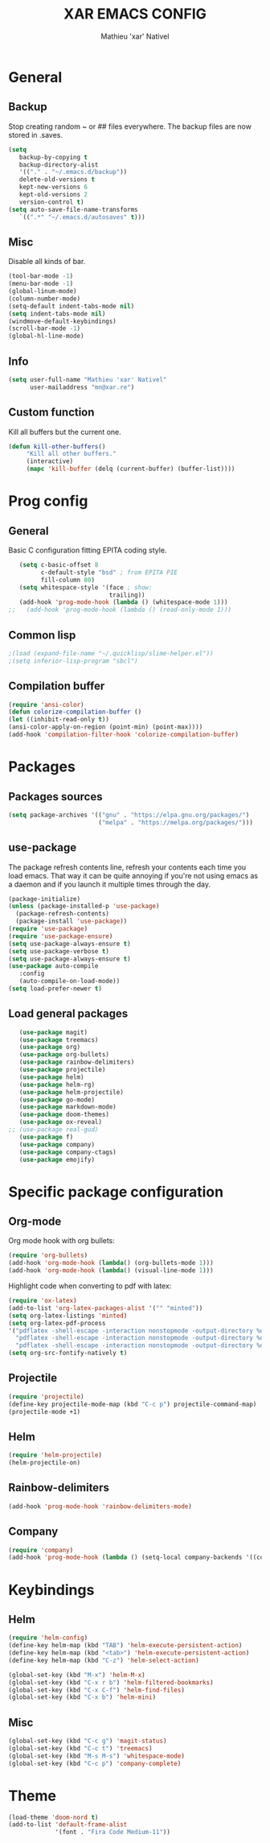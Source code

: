 #+TITLE: XAR EMACS CONFIG
#+AUTHOR: Mathieu 'xar' Nativel
#+EMAIL: mathieu.nativel@lse.epita.fr

* General
** Backup
   Stop creating random ~ or ## files everywhere.
   The backup files are now stored in .saves.
   #+BEGIN_SRC emacs-lisp
   (setq
      backup-by-copying t
      backup-directory-alist
      '(("." . "~/.emacs.d/backup"))
      delete-old-versions t
      kept-new-versions 6
      kept-old-versions 2
      version-control t)
   (setq auto-save-file-name-transforms
      `((".*" "~/.emacs.d/autosaves" t)))
   #+END_SRC
** Misc
   Disable all kinds of bar.
  #+BEGIN_SRC emacs-lisp
  (tool-bar-mode -1)
  (menu-bar-mode -1)
  (global-linum-mode)
  (column-number-mode)
  (setq-default indent-tabs-mode nil)
  (setq indent-tabs-mode nil)
  (windmove-default-keybindings)
  (scroll-bar-mode -1)
  (global-hl-line-mode)
  #+END_SRC
** Info
   #+BEGIN_SRC emacs-lisp
   (setq user-full-name "Mathieu 'xar' Nativel"
         user-mailaddress "mn@xar.re")
   #+END_SRC
** Custom function
   Kill all buffers but the current one.
   #+BEGIN_SRC emacs-lisp
   (defun kill-other-buffers()
        "Kill all other buffers."
        (interactive)
        (mapc 'kill-buffer (delq (current-buffer) (buffer-list))))
   #+END_SRC
* Prog config
** General
   Basic C configuration fitting EPITA coding style.
   #+BEGIN_SRC emacs-lisp
   (setq c-basic-offset 8
         c-default-style "bsd" ; from EPITA PIE
         fill-column 80)
   (setq whitespace-style '(face ; show:
                            trailing))
   (add-hook 'prog-mode-hook (lambda () (whitespace-mode 1)))
;;   (add-hook 'prog-mode-hook (lambda () (read-only-mode 1)))
   #+END_SRC
** Common lisp
   #+BEGIN_SRC emacs-lisp
   ;(load (expand-file-name "~/.quicklisp/slime-helper.el"))
   ;(setq inferior-lisp-program "sbcl")
   #+END_SRC
** Compilation buffer
   #+BEGIN_SRC emacs-lisp
   (require 'ansi-color)
   (defun colorize-compilation-buffer ()
   (let ((inhibit-read-only t))
   (ansi-color-apply-on-region (point-min) (point-max))))
   (add-hook 'compilation-filter-hook 'colorize-compilation-buffer)
   #+END_SRC
* Packages
** Packages sources
   #+BEGIN_SRC emacs-lisp
   (setq package-archives '(("gnu" . "https://elpa.gnu.org/packages/")
                            ("melpa" . "https://melpa.org/packages/")))
   #+END_SRC
** use-package
   The package refresh contents line, refresh your contents each time you load emacs.
   That way it can be quite annoying if you're not using emacs as a daemon and if you launch it multiple times through the day.
   #+BEGIN_SRC emacs-lisp
   (package-initialize)
   (unless (package-installed-p 'use-package)
     (package-refresh-contents)
     (package-install 'use-package))
   (require 'use-package)
   (require 'use-package-ensure)
   (setq use-package-always-ensure t)
   (setq use-package-verbose t)
   (setq use-package-always-ensure t)
   (use-package auto-compile
      :config
      (auto-compile-on-load-mode))
   (setq load-prefer-newer t)
   #+END_SRC
** Load general packages
   #+BEGIN_SRC emacs-lisp
   (use-package magit)
   (use-package treemacs)
   (use-package org)
   (use-package org-bullets)
   (use-package rainbow-delimiters)
   (use-package projectile)
   (use-package helm)
   (use-package helm-rg)
   (use-package helm-projectile)
   (use-package go-mode)
   (use-package markdown-mode)
   (use-package doom-themes)
   (use-package ox-reveal)
;; (use-package real-gud)
   (use-package f)
   (use-package company)
   (use-package company-ctags)
   (use-package emojify)
   #+END_SRC
* Specific package configuration
** Org-mode
   Org mode hook with org bullets:
   #+BEGIN_SRC emacs-lisp
   (require 'org-bullets)
   (add-hook 'org-mode-hook (lambda() (org-bullets-mode 1)))
   (add-hook 'org-mode-hook (lambda() (visual-line-mode 1)))
   #+END_SRC
   Highlight code when converting to pdf with latex:
   #+BEGIN_SRC emacs-lisp
   (require 'ox-latex)
   (add-to-list 'org-latex-packages-alist '("" "minted"))
   (setq org-latex-listings 'minted)
   (setq org-latex-pdf-process
   '("pdflatex -shell-escape -interaction nonstopmode -output-directory %o %f"
     "pdflatex -shell-escape -interaction nonstopmode -output-directory %o %f"
     "pdflatex -shell-escape -interaction nonstopmode -output-directory %o %f"))
   (setq org-src-fontify-natively t)
   #+END_SRC
** Projectile
   #+BEGIN_SRC emacs-lisp
   (require 'projectile)
   (define-key projectile-mode-map (kbd "C-c p") projectile-command-map)
   (projectile-mode +1)
   #+END_SRC
** Helm
   #+BEGIN_SRC emacs-lisp
   (require 'helm-projectile)
   (helm-projectile-on)
   #+END_SRC
** Rainbow-delimiters
   #+BEGIN_SRC emacs-lisp
   (add-hook 'prog-mode-hook 'rainbow-delimiters-mode)
   #+END_SRC
** Company
   #+BEGIN_SRC emacs-lisp
   (require 'company)
   (add-hook 'prog-mode-hook (lambda () (setq-local company-backends '((company-ctags)))))
   #+END_SRC
* Keybindings
** Helm
   #+BEGIN_SRC emacs-lisp
   (require 'helm-config)
   (define-key helm-map (kbd "TAB") 'helm-execute-persistent-action)
   (define-key helm-map (kbd "<tab>") 'helm-execute-persistent-action)
   (define-key helm-map (kbd "C-z") 'helm-select-action)

   (global-set-key (kbd "M-x") 'helm-M-x)
   (global-set-key (kbd "C-x r b") 'helm-filtered-bookmarks)
   (global-set-key (kbd "C-x C-f") 'helm-find-files)
   (global-set-key (kbd "C-x b") 'helm-mini)
   #+END_SRC
** Misc
   #+BEGIN_SRC emacs-lisp
   (global-set-key (kbd "C-c g") 'magit-status)
   (global-set-key (kbd "C-c t") 'treemacs)
   (global-set-key (kbd "M-s M-s") 'whitespace-mode)
   (global-set-key (kbd "C-c p") 'company-complete)
   #+END_SRC
* Theme
  #+BEGIN_SRC emacs-lisp
  (load-theme 'doom-nord t)
  (add-to-list 'default-frame-alist
               '(font . "Fira Code Medium-11"))
  #+END_SRC
